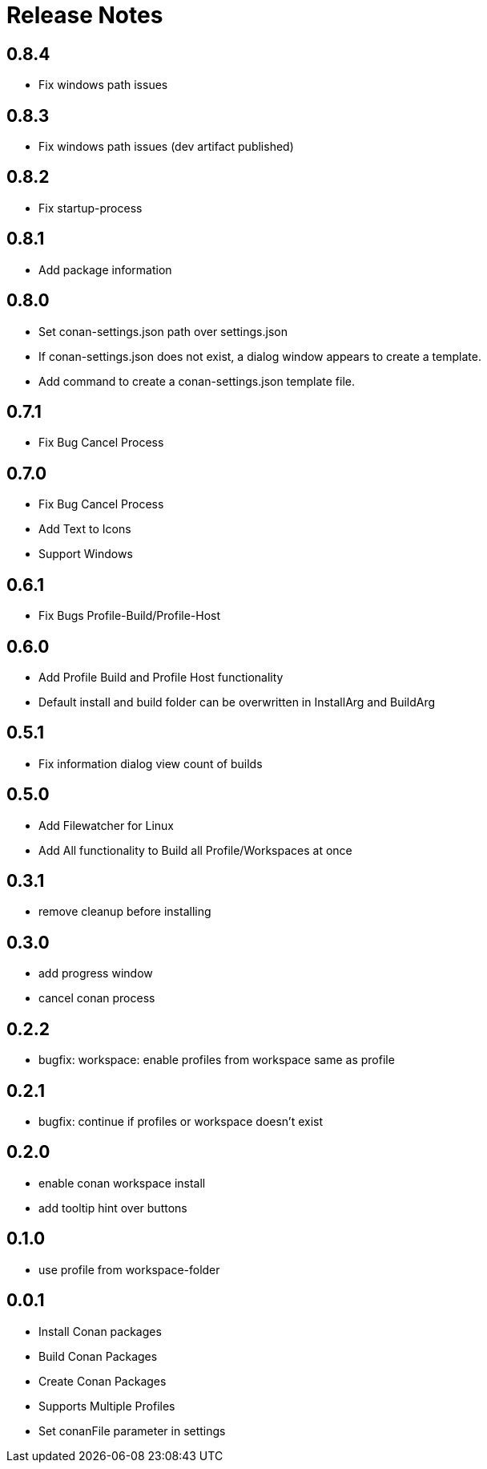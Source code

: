 = Release Notes

== 0.8.4
- Fix windows path issues

== 0.8.3
- Fix windows path issues (dev artifact published)

== 0.8.2
- Fix startup-process

== 0.8.1
- Add package information

== 0.8.0
- Set conan-settings.json path over settings.json
- If conan-settings.json does not exist, a dialog window appears to create a template.
- Add command to create a conan-settings.json template file.

== 0.7.1
- Fix Bug Cancel Process

== 0.7.0
- Fix Bug Cancel Process
- Add Text to Icons
- Support Windows

== 0.6.1
- Fix Bugs Profile-Build/Profile-Host

== 0.6.0
- Add Profile Build and Profile Host functionality
- Default install and build folder can be overwritten in InstallArg and BuildArg

== 0.5.1
- Fix information dialog view count of builds

== 0.5.0
- Add Filewatcher for Linux
- Add All functionality to Build all Profile/Workspaces at once

== 0.3.1

- remove cleanup before installing

== 0.3.0

- add progress window
- cancel conan process

== 0.2.2

- bugfix: workspace: enable profiles from workspace same as profile

== 0.2.1

- bugfix: continue if profiles or workspace doesn't exist

== 0.2.0

- enable conan workspace install
- add tooltip hint over buttons

== 0.1.0

- use profile from workspace-folder

== 0.0.1

- Install Conan packages
- Build Conan Packages
- Create Conan Packages
- Supports Multiple Profiles
- Set conanFile parameter in settings

